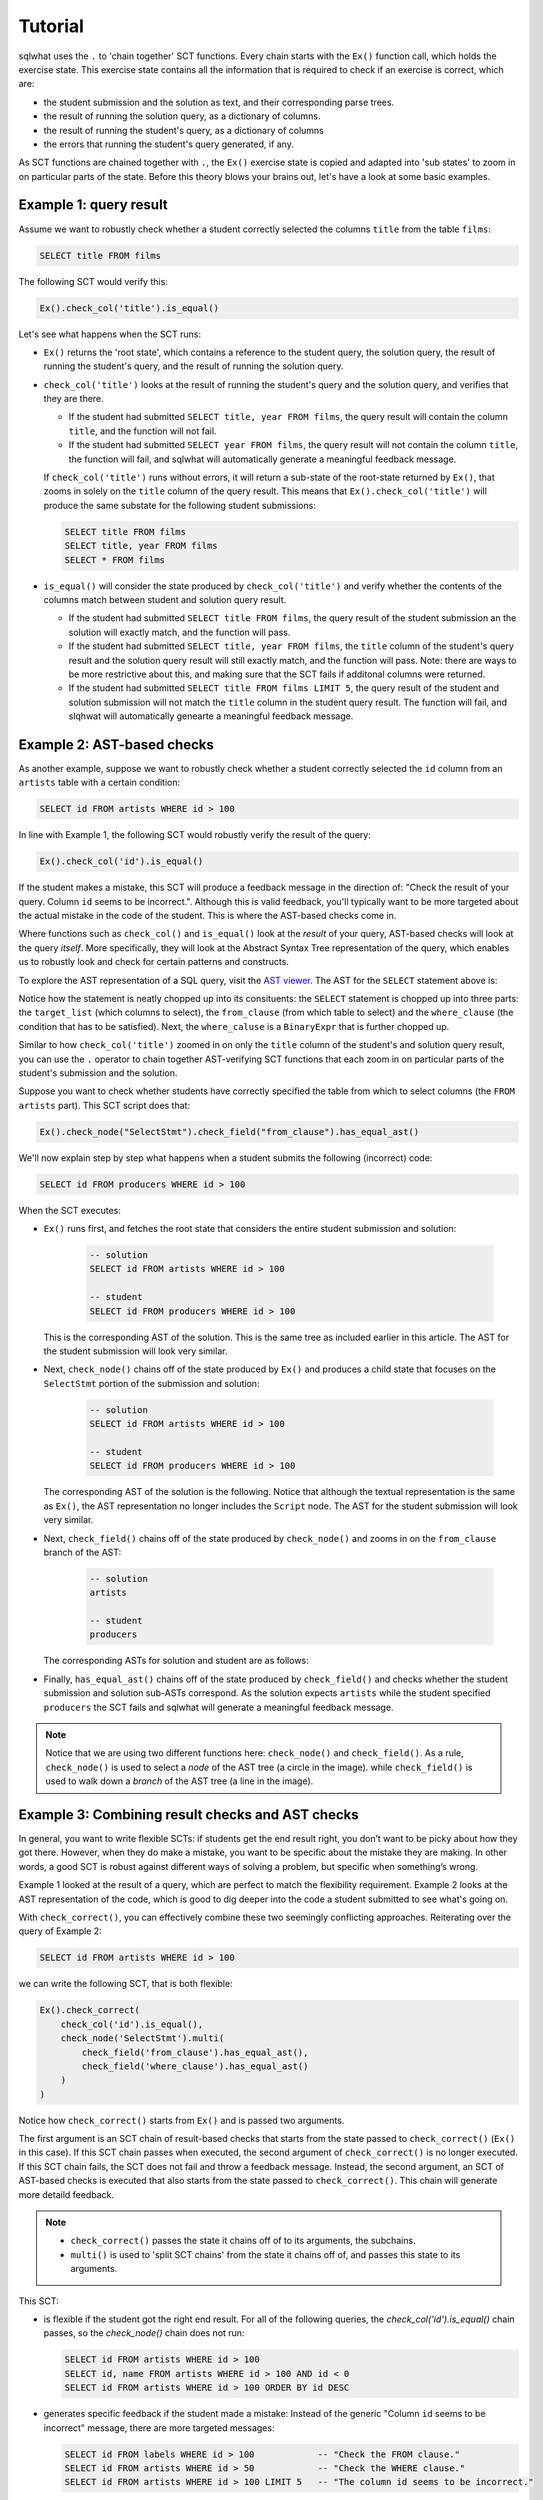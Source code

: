 Tutorial
--------

sqlwhat uses the ``.`` to 'chain together' SCT functions. Every chain starts with the ``Ex()`` function call, which holds the exercise state.
This exercise state contains all the information that is required to check if an exercise is correct, which are:

+ the student submission and the solution as text, and their corresponding parse trees.
+ the result of running the solution query, as a dictionary of columns.
+ the result of running the student's query, as a dictionary of columns
+ the errors that running the student's query generated, if any.

As SCT functions are chained together with ``.``, the ``Ex()`` exercise state is copied and adapted into 'sub states' to zoom in on particular parts of the state.
Before this theory blows your brains out, let's have a look at some basic examples.

Example 1: query result
=======================

Assume we want to robustly check whether a student correctly selected the columns ``title`` from the table ``films``:

.. code-block:: sql

    SELECT title FROM films

The following SCT would verify this:

.. code-block:: python

    Ex().check_col('title').is_equal()

Let's see what happens when the SCT runs:

- ``Ex()`` returns the 'root state', which contains a reference to the student query, the solution query,
  the result of running the student's query, and the result of running the solution query.
- ``check_col('title')`` looks at the result of running the student's query and the solution query, and verifies that they are there.

  + If the student had submitted ``SELECT title, year FROM films``,
    the query result will contain the column ``title``, and the function will not fail.
  + If the student had submitted ``SELECT year FROM films``,
    the query result will not contain the column ``title``,
    the function will fail, and sqlwhat will automatically generate a meaningful feedback message.
  
  If ``check_col('title')`` runs without errors, it will return a sub-state of the root-state returned by ``Ex()``,
  that zooms in solely on the ``title`` column of the query result.
  This means that ``Ex().check_col('title')`` will produce the same substate for the following student submissions:

  .. code-block:: sql

        SELECT title FROM films
        SELECT title, year FROM films
        SELECT * FROM films

- ``is_equal()`` will consider the state produced by ``check_col('title')`` and verify whether
  the contents of the columns match between student and solution query result.
  
  + If the student had submitted ``SELECT title FROM films``,
    the query result of the student submission an the solution will exactly match, and the function will pass.
  + If the student had submitted ``SELECT title, year FROM films``,
    the ``title`` column of the student's query result and the solution query result will still exactly match, and the function will pass.
    Note: there are ways to be more restrictive about this, and making sure that the SCT fails if additonal columns were returned.
  + If the student had submitted ``SELECT title FROM films LIMIT 5``,
    the query result of the student and solution submission will not match the ``title`` column in the student query result.
    The function will fail, and slqhwat will automatically genearte a meaningful feedback message.

Example 2: AST-based checks
===========================

As another example, suppose we want to robustly check whether a student correctly selected the
``id`` column from an ``artists`` table with a certain condition:

.. code-block:: sql

    SELECT id FROM artists WHERE id > 100

In line with Example 1, the following SCT would robustly verify the result of the query:

.. code-block:: python

    Ex().check_col('id').is_equal()

If the student makes a mistake, this SCT will produce a feedback message in the direction of:
"Check the result of your query. Column ``id`` seems to be incorrect.". Although this is valid feedback,
you'll typically want to be more targeted about the actual mistake in the code of the student.
This is where the AST-based checks come in.

Where functions such as ``check_col()`` and ``is_equal()`` look at the `result` of your query,
AST-based checks will look at the query `itself`.
More specifically, they will look at the Abstract Syntax Tree representation of the query,
which enables us to robustly look and check for certain patterns and constructs.

To explore the AST representation of a SQL query, visit the `AST viewer <https://ast-viewer.datacamp.com>`_.
The AST for the ``SELECT`` statement above is:

.. image:: ast_example.png
   :align: center

Notice how the statement is neatly chopped up into its consituents: the ``SELECT`` statement is chopped up into three parts:
the ``target_list`` (which columns to select), the ``from_clause`` (from which table to select) and the ``where_clause`` (the condition that has to be satisfied).
Next, the ``where_caluse`` is a ``BinaryExpr`` that is further chopped up.

Similar to how ``check_col('title')`` zoomed in on only the ``title`` column of the student's and solution query result, you can use the ``.`` operator
to chain together AST-verifying SCT functions that each zoom in on particular parts of the student's submission and the solution.

Suppose you want to check whether students have correctly specified the table from which to select columns (the ``FROM artists`` part). This SCT script does that:

.. code-block:: python

    Ex().check_node("SelectStmt").check_field("from_clause").has_equal_ast()

We'll now explain step by step what happens when a student submits the following (incorrect) code:

.. code-block:: sql

    SELECT id FROM producers WHERE id > 100

When the SCT executes:

- ``Ex()`` runs first, and fetches the root state that considers the entire student submission and solution:

    .. code-block:: sql

        -- solution
        SELECT id FROM artists WHERE id > 100

        -- student
        SELECT id FROM producers WHERE id > 100

  This is the corresponding AST of the solution.
  This is the same tree as included earlier in this article.
  The AST for the student submission will look very similar.

  .. image:: ast_example2.png
     :align: center
     :scale: 80%

- Next, ``check_node()`` chains off of the state produced by ``Ex()`` and
  produces a child state that focuses on the ``SelectStmt`` portion of the submission and solution:

    .. code-block:: sql

        -- solution
        SELECT id FROM artists WHERE id > 100

        -- student
        SELECT id FROM producers WHERE id > 100

  The corresponding AST of the solution is the following. Notice that although the textual representation is the same as ``Ex()``,
  the AST representation no longer includes the ``Script`` node. The AST for the student submission will look very similar.

  .. image:: ast_example2.png
     :align: center
     :scale: 80%

- Next, ``check_field()`` chains off of the state produced by ``check_node()`` and zooms in on the ``from_clause`` branch of the AST:

    .. code-block:: sql

        -- solution
        artists 

        -- student
        producers

  The corresponding ASTs for solution and student are as follows:

  .. image:: ast_example3_combi.png
     :align: center
     :width: 300px

- Finally, ``has_equal_ast()`` chains off of the state produced by ``check_field()`` and
  checks whether the student submission and solution sub-ASTs correspond.
  As the solution expects ``artists`` while the student specified ``producers`` the SCT fails
  and sqlwhat will generate a meaningful feedback message.

.. note::

    Notice that we are using two different functions here: ``check_node()`` and ``check_field()``.
    As a rule, ``check_node()`` is used to select a `node` of the AST tree (a circle in the image).
    while ``check_field()`` is used to walk down a `branch` of the AST tree (a line in the image).

Example 3: Combining result checks and AST checks
=================================================

In general, you want to write flexible SCTs: if students get the end result right, you don’t want to be picky about how they got there.
However, when they do make a mistake, you want to be specific about the mistake they are making.
In other words, a good SCT is robust against different ways of solving a problem, but specific when something’s wrong.

Example 1 looked at the result of a query, which are perfect to match the flexibility requirement.
Example 2 looks at the AST representation of the code, which is good to dig deeper into the code a student submitted to see what's going on.

With ``check_correct()``, you can effectively combine these two seemingly conflicting approaches. Reiterating over the query of Example 2:

.. code-block:: sql

    SELECT id FROM artists WHERE id > 100

we can write the following SCT, that is both flexible:

.. code-block:: python

    Ex().check_correct(
        check_col('id').is_equal(),
        check_node('SelectStmt').multi(
            check_field('from_clause').has_equal_ast(),
            check_field('where_clause').has_equal_ast()
        )
    )

Notice how ``check_correct()`` starts from ``Ex()`` and is passed two arguments.

The first argument is an SCT chain of result-based checks that starts from the state passed to ``check_correct()`` (``Ex()`` in this case).
If this SCT chain passes when executed, the second argument of ``check_correct()`` is no longer executed.
If this SCT chain fails, the SCT does not fail and throw a feedback message. Instead, the second argument, an SCT of AST-based checks
is executed that also starts from the state passed to ``check_correct()``. This chain will generate more detaild feedback.

.. note::

    - ``check_correct()`` passes the state it chains off of to its arguments, the subchains.
    - ``multi()`` is used to 'split SCT chains' from the state it chains off of, and passes this state to its arguments.

This SCT:

- is flexible if the student got the right end result.
  For all of the following queries, the `check_col('id').is_equal()` chain passes, so the `check_node()` chain does not run:

  .. code-block:: sql

        SELECT id FROM artists WHERE id > 100
        SELECT id, name FROM artists WHERE id > 100 AND id < 0  
        SELECT id FROM artists WHERE id > 100 ORDER BY id DESC

- generates specific feedback if the student made a mistake:
  Instead of the generic "Column ``id`` seems to be incorrect" message, there are more targeted messages: 

  .. code-block:: sql

        SELECT id FROM labels WHERE id > 100            -- "Check the FROM clause."
        SELECT id FROM artists WHERE id > 50            -- "Check the WHERE clause."
        SELECT id FROM artists WHERE id > 100 LIMIT 5   -- "The column id seems to be incorrect."

  Notice how for the last example here, all functions in the AST-based SCT chain passed.
  In this case, the more generic message is still thrown in the end.

Have a look at the glossary for more examples of SCTs that nicely combine these two families of SCT functions.

For other guidelines on writing good SCTs, check out the 'How to write good SCTs' section on DataCamp's
`general SCT documentation page <https://authoring.datacamp.com/courses/exercises/technical-details/sct.html>`_.
